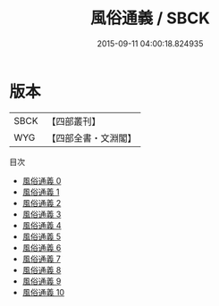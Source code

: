 #+TITLE: 風俗通義 / SBCK

#+DATE: 2015-09-11 04:00:18.824935
* 版本
 |      SBCK|【四部叢刊】  |
 |       WYG|【四部全書・文淵閣】|
目次
 - [[file:KR3j0081_000.txt][風俗通義 0]]
 - [[file:KR3j0081_001.txt][風俗通義 1]]
 - [[file:KR3j0081_002.txt][風俗通義 2]]
 - [[file:KR3j0081_003.txt][風俗通義 3]]
 - [[file:KR3j0081_004.txt][風俗通義 4]]
 - [[file:KR3j0081_005.txt][風俗通義 5]]
 - [[file:KR3j0081_006.txt][風俗通義 6]]
 - [[file:KR3j0081_007.txt][風俗通義 7]]
 - [[file:KR3j0081_008.txt][風俗通義 8]]
 - [[file:KR3j0081_009.txt][風俗通義 9]]
 - [[file:KR3j0081_010.txt][風俗通義 10]]

